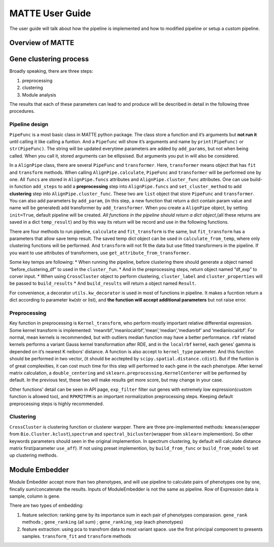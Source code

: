 MATTE User Guide
================

The user guide will talk about how the pipeline is implemented and how
to modified pipeline or setup a custom pipeline.

Overview of MATTE
-----------------

|image.png| |image-2.png|

.. |image.png| image:: attachment:image.png
.. |image-2.png| image:: attachment:image-2.png

Gene clustering process
-----------------------

Broadly speaking, there are three steps:

1. preprocessing
2. clustering
3. Module analysis

The results that each of these parameters can lead to and produce will
be described in detail in the following three procedures.

Pipeline design
~~~~~~~~~~~~~~~

``PipeFunc`` is a most basic class in MATTE python package. The class
store a function and it’s arguments but **not run it** until calling it
like calling a funtion. And a ``Pipefunc`` will show it’s arguments and
name by ``print(PipeFunc)`` or ``str(PipeFunc)``. The string will be
updated everytime parameters are added by ``add_params``, but not when
being called. When you call it, stored arguments can be ellipsised. But
arguments you put in will also be considered.

In a ``AlignPipe`` class, there are several ``PipeFunc`` and
``transformer``. Here, ``transformer`` means object that has ``fit`` and
``transform`` methods. When calling ``AlignPipe.calculate``,
``PipeFunc`` and ``transformer`` will be performed one by one. All
``funcs`` are stored in ``AlignPipe.funcs`` attributes and
``AlignPipe.cluster_func`` attributes. One can use build-in function
``add_steps`` to add a **preprocessing** step into ``AlignPipe.funcs``
and ``set_cluster_method`` to add **clustering** step into
``AlignPipe.cluster_func``. These two are ``list`` object that store
``PipeFunc`` and ``transformer``. You can also add parameters by
``add_param``, (in this step, a new function that return a dict contain
param value and name will be generated) add transformer by
``add_transformer``. When you create a ``AlignPipe`` object, by setting
``init=True``, default pipeline will be created. *All functions in the
pipeline should return a dict object*,(all these returns are saved in a
dict ``temp_result``) and by this way its return will be record and use
in the following functions.

There are four methods to run pipeline, ``calculate`` and
``fit_transform`` is the same, but ``fit_transform`` has a parameters
that allow save temp result. The saved temp dict object can be used in
``calculate_from_temp``, where only clustering functions will be
performed. And ``transform`` will not fit the data but use fitted
transformers in the pipeline. If you want to use attributes of
transformers, use ``get_attribute_from_transformer``.

Some key temps are following: \* When running the pipeline, before
clustering there should generate a object named “before_clustering_df”
to used in the ``cluster_fun``. \* And in the preprocessing steps,
return object named “df_exp” to corver input. \* When using
``CrossCluster`` object to perform clustering, ``cluster_label`` and
``cluster_properties`` will be passed to ``build_results`` \* And
``build_results`` will return a object named ``Result``.

For convenience, a decorator ``utils.kw_decorator`` is used in most of
functions in pipeline. It makes a fucntion return a dict according to
parameter ``kw``\ (str or list), and **the function will accept
additional parameters** but not raise error.

Preprocessing
~~~~~~~~~~~~~

Key function in preprocessing is ``Kernel_transform``, who perform
mostly important relative differential expression. Some kernel transform
is implemented: ‘meanrbf’,‘meanlocalrbf’,‘mean’,‘median’,‘medianrbf’ and
‘medianlocalrbf’. For normal, mean kernels is recommended, but with
outliers median function may have a better performance. ``rbf`` related
kernels performs a variant Gauss kernel transformation after RDE, and in
the ``localrbf`` kernel, each genes’ gamma is depended on it’s nearest K
neibors’ distance. A function is also accept to ``kernel_type``
parameter. And this function should be performed in two vector, (it
should be acctepted by ``scipy.spatial.distance.cdist``). But if the
funtion is of great complexities, it can cost much time for this step
will performed to each gene in the each phenotype. After kernel matrix
calculation, a ``double_centering`` and
``sklearn.preprocessing.KernelCenterer`` will be performed by default.
In the previous test, these two will make results get more score, but
may change in your case.

Other functions’ detail can be seen in API page, ``exp_filter`` filter
out genes with extremely low expression(custom function is allowed too),
and ``RPKM2TPM`` is an important normalization preprocessing steps.
Keeping default preprocessing steps is highly recommended.

Clustering
~~~~~~~~~~

``CrossCluster`` is clustering function or clusterer warpper. There are
three pre-implemented methods: ``kmeans``\ (wrapper from
``Bio.Cluster.kclust``),\ ``spectrum`` and
``spectral_bicluster``\ (wrapper from ``sklearn`` implemention). So
other keywords parameters should seen in the original implemention. In
spectrum clustering, by default will calculate distance matrix
first(parameter ``use_aff``). If not using preset implemention, by
``build_from_func`` or ``build_from_model`` to set up clustering
methods.

Module Embedder
---------------

Module Embedder accept more than two phenotypes, and will use pipeline
to calculate pairs of phenotypes one by one, fincally sum/concatenate
the results. Inputs of ModuleEmbedder is not the same as pipeline. Row
of Expression data is sample, column is gene.

There are two types of embedding:

1. feature selection: ranking gene by its importance sum in each pair of
   phenotypes comparasion. ``gene_rank`` methods ; ``gene_ranking`` (all
   sum) ; ``gene_ranking_sep`` (each phenotypes)
2. feature extraction: using pca to transfrom data to most variant
   space. use the first principal component to presents samples.
   ``transform_fit`` and ``transform`` methods
